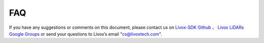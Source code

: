 =======================================
FAQ
=======================================
If you have any suggestions or comments on this document, please contact us on
`Livox-SDK Github <https://github.com/Livox-SDK>`_ 、
`Livox LiDARs Google Groups <https://groups.google.com/forum/#!forum/livox-lidars>`_
or send your questions to Livox’s email "cs@livoxtech.com".

